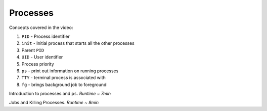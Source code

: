 Processes
====================

Concepts covered in the video:

1. ``PID`` - Process identifier
2. ``init`` - Initial process that starts all the other processes
3. Parent ``PID``
4. ``UID`` - User identifier
5. Process priority
6. ``ps`` - print out information on running processes
7. ``TTY`` - terminal process is associated with
8. ``fg`` - brings background job to foreground


.. raw:: html

    <div style="position: relative; padding-bottom: 56.25%; height: 0; overflow: hidden; max-width: 100%; height: auto;">
        <iframe src="https://www.youtube.com/embed/C5T59WsrNCU" frameborder="0" allowfullscreen style="position: absolute; top: 0; left: 0; width: 100%; height: 100%;"></iframe>
    </div>

Introduction to processes and ``ps``. *Runtime ~ 7min*


.. raw:: html

    <div style="position: relative; padding-bottom: 56.25%; height: 0; overflow: hidden; max-width: 100%; height: auto;">
        <iframe src="https://www.youtube.com/embed/MWldNGdX9zE" frameborder="0" allowfullscreen style="position: absolute; top: 0; left: 0; width: 100%; height: 100%;"></iframe>
    </div>

Jobs and Killing Processes. *Runtime ~ 8min*
